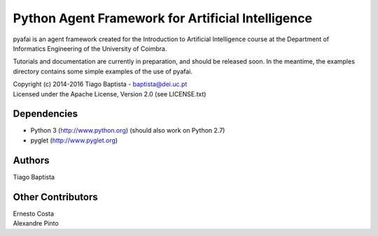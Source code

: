 Python Agent Framework for Artificial Intelligence
===================================================

pyafai is an agent framework created for the Introduction to Artificial
Intelligence course at the Department of Informatics Engineering of the
University of Coimbra.

Tutorials and documentation are currently in preparation, and should be released
soon. In the meantime, the examples directory contains some simple examples of
the use of pyafai.

| Copyright (c) 2014-2016 Tiago Baptista - baptista@dei.uc.pt
| Licensed under the Apache License, Version 2.0 (see LICENSE.txt)


Dependencies
------------
- Python 3 (http://www.python.org) (should also work on Python 2.7)
- pyglet (http://www.pyglet.org)

Authors
-------
| Tiago Baptista

Other Contributors
------------------
| Ernesto Costa
| Alexandre Pinto
